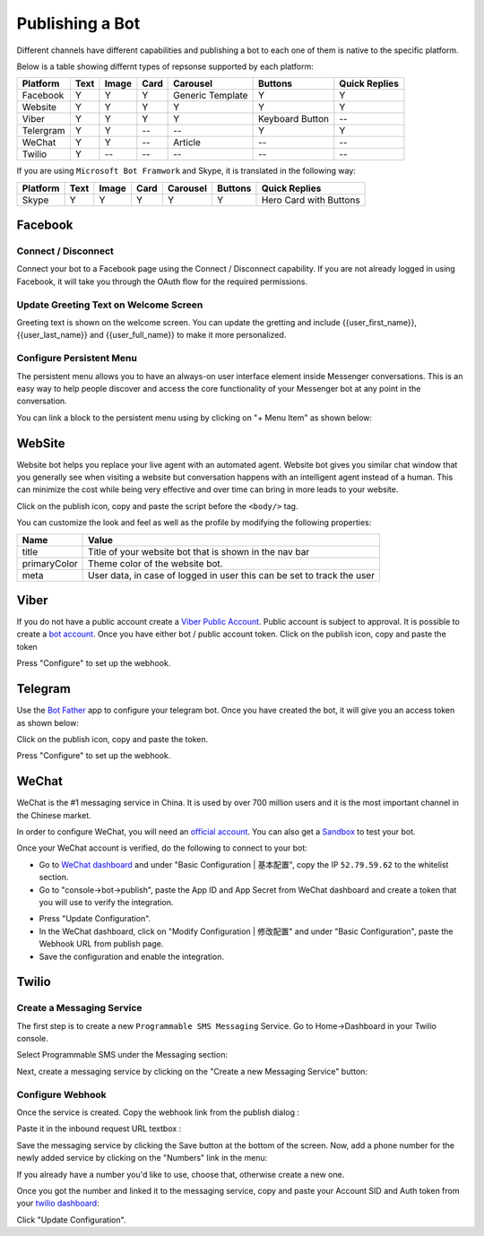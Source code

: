 Publishing a Bot
================

Different channels have different capabilities and publishing a bot to
each one of them is native to the specific platform.

Below is a table showing differnt types of repsonse supported by each
platform:

+-----------+------+-------+------+------------------+-----------------+---------------+
| Platform  | Text | Image | Card | Carousel         | Buttons         | Quick Replies |
+===========+======+=======+======+==================+=================+===============+
| Facebook  | Y    | Y     | Y    | Generic Template | Y               | Y             |
+-----------+------+-------+------+------------------+-----------------+---------------+
| Website   | Y    | Y     | Y    | Y                | Y               | Y             |
+-----------+------+-------+------+------------------+-----------------+---------------+
| Viber     | Y    | Y     | Y    | Y                | Keyboard Button | --            |
+-----------+------+-------+------+------------------+-----------------+---------------+
| Telergram | Y    | Y     | --   | --               | Y               | Y             |
+-----------+------+-------+------+------------------+-----------------+---------------+
| WeChat    | Y    | Y     | --   | Article          | --              | --            |
+-----------+------+-------+------+------------------+-----------------+---------------+
| Twilio    | Y    | --    | --   | --               | --              | --            |
+-----------+------+-------+------+------------------+-----------------+---------------+

If you are using ``Microsoft Bot Framwork`` and Skype, it is translated
in the following way:

+----------+------+-------+------+----------+---------+------------------------+
| Platform | Text | Image | Card | Carousel | Buttons | Quick Replies          |
+==========+======+=======+======+==========+=========+========================+
| Skype    | Y    | Y     | Y    | Y        | Y       | Hero Card with Buttons |
+----------+------+-------+------+----------+---------+------------------------+

Facebook
--------

.. connect--disconnect:

Connect / Disconnect
~~~~~~~~~~~~~~~~~~~~

Connect your bot to a Facebook page using the Connect / Disconnect
capability. If you are not already logged in using Facebook, it will
take you through the OAuth flow for the required permissions.

|image0|

Update Greeting Text on Welcome Screen
~~~~~~~~~~~~~~~~~~~~~~~~~~~~~~~~~~~~~~

Greeting text is shown on the welcome screen. You can update the
gretting and include {{user_first_name}}, {{user_last_name}} and
{{user_full_name}} to make it more personalized.

|image1|

Configure Persistent Menu
~~~~~~~~~~~~~~~~~~~~~~~~~

The persistent menu allows you to have an always-on user interface
element inside Messenger conversations. This is an easy way to help
people discover and access the core functionality of your Messenger bot
at any point in the conversation.

You can link a block to the persistent menu using by clicking on "+ Menu
Item" as shown below:

|image2|

WebSite
-------

Website bot helps you replace your live agent with an automated agent.
Website bot gives you similar chat window that you generally see when
visiting a website but conversation happens with an intelligent agent
instead of a human. This can minimize the cost while being very
effective and over time can bring in more leads to your website.

Click on the publish icon, copy and paste the script before the
``<body/>`` tag.

|image3|

You can customize the look and feel as well as the profile by modifying
the following properties:

+-----------------------------------+-----------------------------------+
| Name                              | Value                             |
+===================================+===================================+
| title                             | Title of your website bot that is |
|                                   | shown in the nav bar              |
+-----------------------------------+-----------------------------------+
| primaryColor                      | Theme color of the website bot.   |
+-----------------------------------+-----------------------------------+
| meta                              | User data, in case of logged in   |
|                                   | user this can be set to track the |
|                                   | user                              |
+-----------------------------------+-----------------------------------+

Viber
-----

If you do not have a public account create a `Viber Public
Account <https://www.viber.com/business/#public-accounts>`__. Public
account is subject to approval. It is possible to create a `bot
account <https://partners.viber.com/account/create-bot-account>`__. Once
you have either bot / public account token. Click on the publish icon,
copy and paste the token

|image4|

Press "Configure" to set up the webhook.

Telegram
--------

Use the `Bot Father <https://telegram.me/botfather>`__ app to configure
your telegram bot. Once you have created the bot, it will give you an
access token as shown below:

|image5|

Click on the publish icon, copy and paste the token.

|image6|

Press "Configure" to set up the webhook.

WeChat
------

WeChat is the #1 messaging service in China. It is used by over 700
million users and it is the most important channel in the Chinese
market.

In order to configure WeChat, you will need an `official
account <http://open.wechat.com/cgi-bin/newreadtemplate?t=overseas_open/section_detail&show=office>`__.
You can also get a
`Sandbox <https://mp.weixin.qq.com/debug/cgi-bin/sandbox?t=sandbox/login>`__
to test your bot.

Once your WeChat account is verified, do the following to connect to
your bot:

-  Go to `WeChat dashboard <https://mp.weixin.qq.com/>`__ and under
   "Basic Configuration \| 基本配置", copy the IP ``52.79.59.62`` to the
   whitelist section.
-  Go to "console->bot->publish", paste the App ID and App Secret from
   WeChat dashboard and create a token that you will use to verify the
   integration.

|image7|

-  Press "Update Configuration".

-  In the WeChat dashboard, click on "Modify Configuration \| 修改配置"
   and under "Basic Configuration", paste the Webhook URL from publish
   page.

-  Save the configuration and enable the integration.

Twilio
------

Create a Messaging Service
~~~~~~~~~~~~~~~~~~~~~~~~~~

The first step is to create a new ``Programmable SMS Messaging``
Service. Go to Home->Dashboard in your Twilio console.

Select Programmable SMS under the Messaging section:

|image8|

Next, create a messaging service by clicking on the "Create a new
Messaging Service" button:

|image9|

Configure Webhook
~~~~~~~~~~~~~~~~~

Once the service is created. Copy the webhook link from the publish
dialog :

|image10|

Paste it in the inbound request URL textbox :

|image11|

Save the messaging service by clicking the Save button at the bottom of
the screen. Now, add a phone number for the newly added service by
clicking on the "Numbers" link in the menu:

|image12|

If you already have a number you'd like to use, choose that, otherwise
create a new one.

Once you got the number and linked it to the messaging service, copy and
paste your Account SID and Auth token from your `twilio
dashboard <https://www.twilio.com/console>`__:

|image13|

Click "Update Configuration".

.. |image0| image:: connect-facebook.png
.. |image1| image:: greeting-text.png
.. |image2| image:: persistent-menu.png
.. |image3| image:: website-bot.png
.. |image4| image:: viber-config.png
.. |image5| image:: telegram-access-token.png
.. |image6| image:: configure-telegram.png
.. |image7| image:: wechat-configuration.png
.. |image8| image:: setup-twilio.png
.. |image9| image:: message-service.png
.. |image10| image:: copy-twilio-webhook.png
.. |image11| image:: twilio-webhook.png
.. |image12| image:: twilio-number.png
.. |image13| image:: configure-twilio.png

